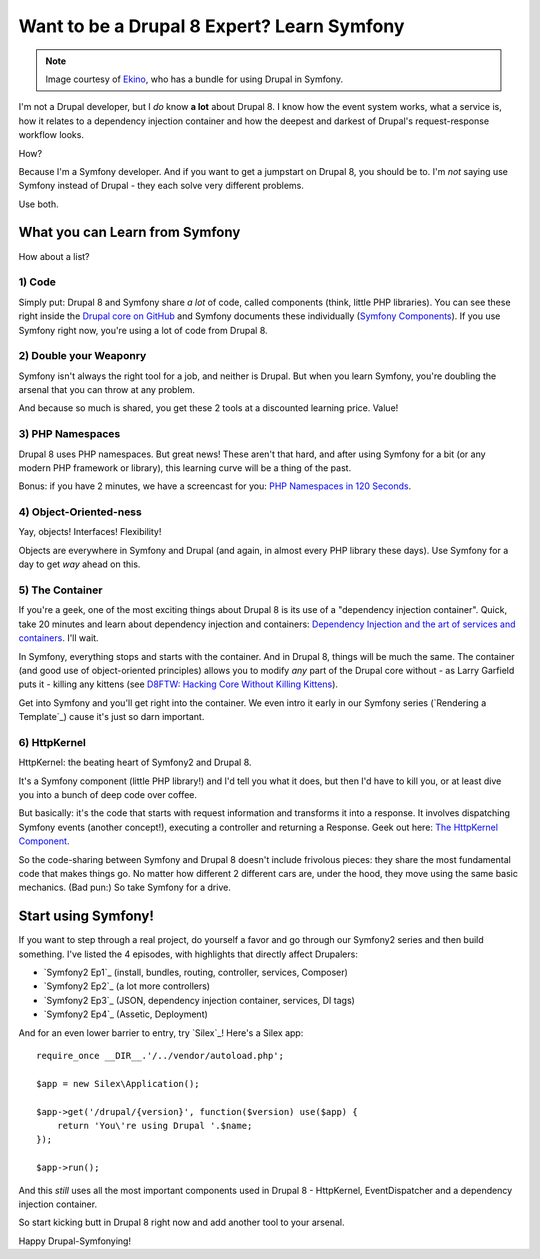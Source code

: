 Want to be a Drupal 8 Expert? Learn Symfony
===========================================

.. note::

    Image courtesy of `Ekino`_, who has a bundle for using Drupal in Symfony.

I'm not a Drupal developer, but I *do* know **a lot** about Drupal 8. I know
how the event system works, what a service is, how it relates to a dependency
injection container and how the deepest and darkest of Drupal's request-response
workflow looks.

How?

Because I'm a Symfony developer. And if you want to get a jumpstart on Drupal 8,
you should be to. I'm *not* saying use Symfony instead of Drupal - they each
solve very different problems.

Use both.

What you can Learn from Symfony
-------------------------------

How about a list?

1) Code
~~~~~~~

Simply put: Drupal 8 and Symfony share *a lot* of code, called components
(think, little PHP libraries). You can see these right inside the `Drupal core on GitHub`_
and Symfony documents these individually (`Symfony Components`_). If you
use Symfony right now, you're using a lot of code from Drupal 8.

2) Double your Weaponry
~~~~~~~~~~~~~~~~~~~~~~~

Symfony isn't always the right tool for a job, and neither is Drupal. But
when you learn Symfony, you're doubling the arsenal that you can throw at
any problem.

And because so much is shared, you get these 2 tools at a discounted learning
price. Value!

3) PHP Namespaces
~~~~~~~~~~~~~~~~~

Drupal 8 uses PHP namespaces. But great news! These aren't that hard, and
after using Symfony for a bit (or any modern PHP framework or library), this
learning curve will be a thing of the past.

Bonus: if you have 2 minutes, we have a screencast for you: `PHP Namespaces in 120 Seconds`_.

4) Object-Oriented-ness
~~~~~~~~~~~~~~~~~~~~~~~

Yay, objects! Interfaces! Flexibility!

Objects are everywhere in Symfony and Drupal (and again, in almost every PHP
library these days). Use Symfony for a day to get *way* ahead on this.

5) The Container
~~~~~~~~~~~~~~~~

If you're a geek, one of the most exciting things about Drupal 8 is its use
of a "dependency injection container". Quick, take 20 minutes and learn about
dependency injection and containers: `Dependency Injection and the art of services and containers`_.
I'll wait.

In Symfony, everything stops and starts with the container. And in Drupal 8,
things will be much the same. The container (and good use of object-oriented
principles) allows you to modify *any* part of the Drupal core without - as
Larry Garfield puts it - killing any kittens (see `D8FTW: Hacking Core Without Killing Kittens`_).

Get into Symfony and you'll get right into the container. We even intro it
early in our Symfony series (`Rendering a Template`_) cause it's just so
darn important.

6) HttpKernel
~~~~~~~~~~~~~

HttpKernel: the beating heart of Symfony2 and Drupal 8.

It's a Symfony component (little PHP library!) and I'd tell you what it does,
but then I'd have to kill you, or at least dive you into a bunch of deep
code over coffee.

But basically: it's the code that starts with request information and transforms
it into a response. It involves dispatching Symfony events (another concept!),
executing a controller and returning a Response. Geek out here: `The HttpKernel Component`_.

So the code-sharing between Symfony and Drupal 8 doesn't include frivolous
pieces: they share the most fundamental code that makes things go. No matter
how different 2 different cars are, under the hood, they move using the same
basic mechanics. (Bad pun:) So take Symfony for a drive.

Start using Symfony!
--------------------

If you want to step through a real project, do yourself a favor and go through
our Symfony2 series and then build something. I've listed the 4 episodes,
with highlights that directly affect Drupalers:

* `Symfony2 Ep1`_ (install, bundles, routing, controller, services, Composer)
* `Symfony2 Ep2`_ (a lot more controllers)
* `Symfony2 Ep3`_ (JSON, dependency injection container, services, DI tags)
* `Symfony2 Ep4`_ (Assetic, Deployment)

And for an even lower barrier to entry, try `Silex`_! Here's a Silex app::

    require_once __DIR__.'/../vendor/autoload.php'; 

    $app = new Silex\Application(); 

    $app->get('/drupal/{version}', function($version) use($app) { 
        return 'You\'re using Drupal '.$name; 
    });

    $app->run(); 

And this *still* uses all the most important components used in Drupal 8 -
HttpKernel, EventDispatcher and a dependency injection container.

So start kicking butt in Drupal 8 right now and add another tool to your
arsenal.

Happy Drupal-Symfonying!

.. _`Drupal core on GitHub`: https://github.com/drupal/drupal/tree/8.x/core/vendor/symfony
.. _`Symfony Components`: http://symfony.com/doc/current/components/index.html
.. _`PHP Namespaces in 120 Seconds`: knpuniversity.com/screencast/php-namespaces-in-120-seconds
.. _`Dependency Injection and the art of services and containers`: http://knpuniversity.com/screencast/dependency-injection
.. _`D8FTW: Hacking Core Without Killing Kittens`: http://www.palantir.net/blog/d8ftw-hacking-core-without-killing-kittens
.. _`The HttpKernel Component`: http://symfony.com/doc/current/components/http_kernel/introduction.html
.. _`Ekino`: http://www.ekino.com/drupal-and-symfony2-dont-wait-for-drupal8/
